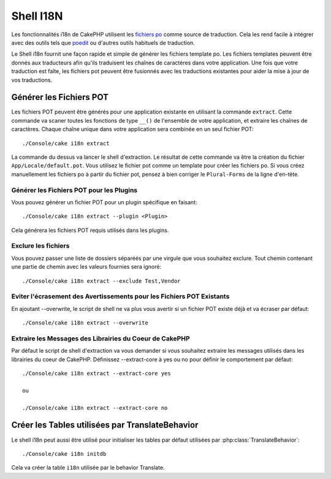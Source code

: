 Shell I18N
##########

Les fonctionnalités i18n de CakePHP utilisent les
`fichiers po <http://fr.wikipedia.org/wiki/GNU_gettext>`_ comme source de
traduction. Cela les rend facile à intégrer avec des outils tels que
`poedit <http://www.poedit.net/>`_ ou d'autres outils habituels de traduction.

Le Shell i18n fournit une façon rapide et simple de générer les fichiers
template po. Les fichiers templates peuvent être donnés aux traducteurs afin
qu'ils traduisent les chaînes de caractères dans votre application. Une fois
que votre traduction est faîte, les fichiers pot peuvent être fusionnés avec
les traductions existantes pour aider la mise à jour de vos traductions.

Générer les Fichiers POT
========================

Les fichiers POT peuvent être générés pour une application existante en
utilisant la commande ``extract``. Cette commande va scaner toutes les
fonctions de type ``__()`` de l'ensemble de votre application, et extraire les
chaînes de caractères. Chaque chaîne unique dans votre application sera
combinée en un seul fichier POT::

    ./Console/cake i18n extract

La commande du dessus va lancer le shell d'extraction. Le résultat de cette
commande va être la création du fichier ``App/Locale/default.pot``. Vous
utilisez le fichier pot comme un template pour créer les fichiers po. Si vous
créez manuellement les fichiers po à partir du fichier pot, pensez à bien
corriger le ``Plural-Forms`` de la ligne d'en-tête.

Générer les Fichiers POT pour les Plugins
-----------------------------------------

Vous pouvez générer un fichier POT pour un plugin spécifique en faisant::

    ./Console/cake i18n extract --plugin <Plugin>

Cela générera les fichiers POT requis utilisés dans les plugins.

Exclure les fichiers
--------------------

Vous pouvez passer une liste de dossiers séparéés par une virgule que vous
souhaitez exclure. Tout chemin contenant une partie de chemin avec les valeurs
fournies sera ignoré::

    ./Console/cake i18n extract --exclude Test,Vendor

Eviter l'écrasement des Avertissements pour les Fichiers POT Existants
----------------------------------------------------------------------

En ajoutant --overwrite, le script de shell ne va plus vous avertir si un
fichier POT existe déjà et va écraser par défaut::

    ./Console/cake i18n extract --overwrite

Extraire les Messages des Librairies du Coeur de CakePHP
--------------------------------------------------------

Par défaut le script de shell d'extraction va vous demander si vous souhaitez
extraire les messages utilisés dans les librairies du coeur de CakePHP.
Définissez --extract-core à yes ou no pour définir le comportement par défaut::

    ./Console/cake i18n extract --extract-core yes

    ou

    ./Console/cake i18n extract --extract-core no

Créer les Tables utilisées par TranslateBehavior
================================================

Le shell i18n peut aussi être utilisé pour initialiser les tables par défaut
utilisées par :php:class:`TranslateBehavior`::

    ./Console/cake i18n initdb

Cela va créer la table ``i18n`` utilisée par le behavior Translate.


.. meta::
    :title lang=fr: I18N shell
    :keywords lang=fr: fichiers pot,locale default,traduction outils,message chaîne de caractère,app locale,php class,validation,i18n,traductions,shell,modèle
